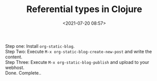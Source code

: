 #+TITLE:       Referential types in Clojure
#+DATE:        <2021-07-20 08:57>
#+EMAIL:       pankajsg@gmail.com

#+DESCRIPTION: Referential types in Clojure
#+FILETAGS:    clojure state concurrency

Step one: Install ~org-static-blog~. \\
Step Two: Execute ~M-x org-static-blog-create-new-post~ and write the content. \\
Step Three: Execute ~M-x org-static-blog-publish~ and upload to your webhost. \\
Done.
Complete..

#+BEGIN_EXPORT latex
\setlength{\unitlength}{1cm}
\thicklines
\begin{picture}(10,6)
\put(2,2.2){\line(1,0){6}}
\put(2,2.2){\circle{2}}
\put(6,2.2){\oval(4,2)[r]}
\put(2,2.2){\line(1,0){6}}
\end{picture}
#+END_EXPORT
